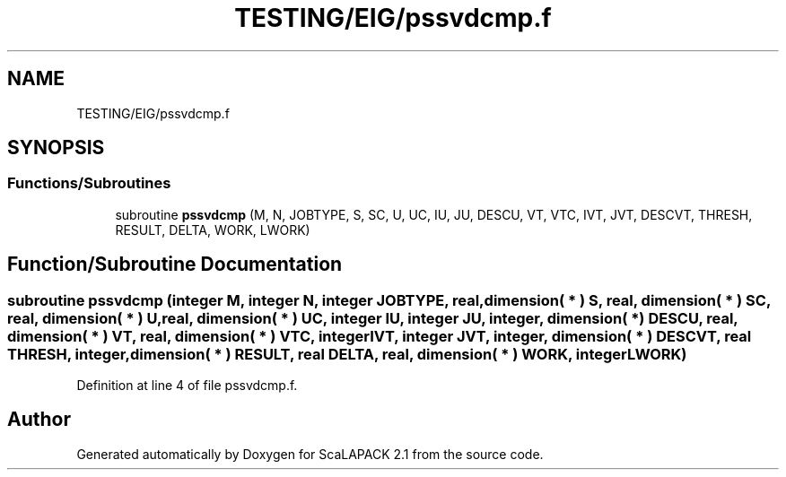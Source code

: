 .TH "TESTING/EIG/pssvdcmp.f" 3 "Sat Nov 16 2019" "Version 2.1" "ScaLAPACK 2.1" \" -*- nroff -*-
.ad l
.nh
.SH NAME
TESTING/EIG/pssvdcmp.f
.SH SYNOPSIS
.br
.PP
.SS "Functions/Subroutines"

.in +1c
.ti -1c
.RI "subroutine \fBpssvdcmp\fP (M, N, JOBTYPE, S, SC, U, UC, IU, JU, DESCU, VT, VTC, IVT, JVT, DESCVT, THRESH, RESULT, DELTA, WORK, LWORK)"
.br
.in -1c
.SH "Function/Subroutine Documentation"
.PP 
.SS "subroutine pssvdcmp (integer M, integer N, integer JOBTYPE, real, dimension( * ) S, real, dimension( * ) SC, real, dimension( * ) U, real, dimension( * ) UC, integer IU, integer JU, integer, dimension( * ) DESCU, real, dimension( * ) VT, real, dimension( * ) VTC, integer IVT, integer JVT, integer, dimension( * ) DESCVT, real THRESH, integer, dimension( * ) RESULT, real DELTA, real, dimension( * ) WORK, integer LWORK)"

.PP
Definition at line 4 of file pssvdcmp\&.f\&.
.SH "Author"
.PP 
Generated automatically by Doxygen for ScaLAPACK 2\&.1 from the source code\&.
